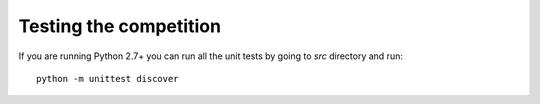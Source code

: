 Testing the competition
=======================

If you are running Python 2.7+ you can run all the unit tests by going to `src`
directory and run::

  python -m unittest discover
